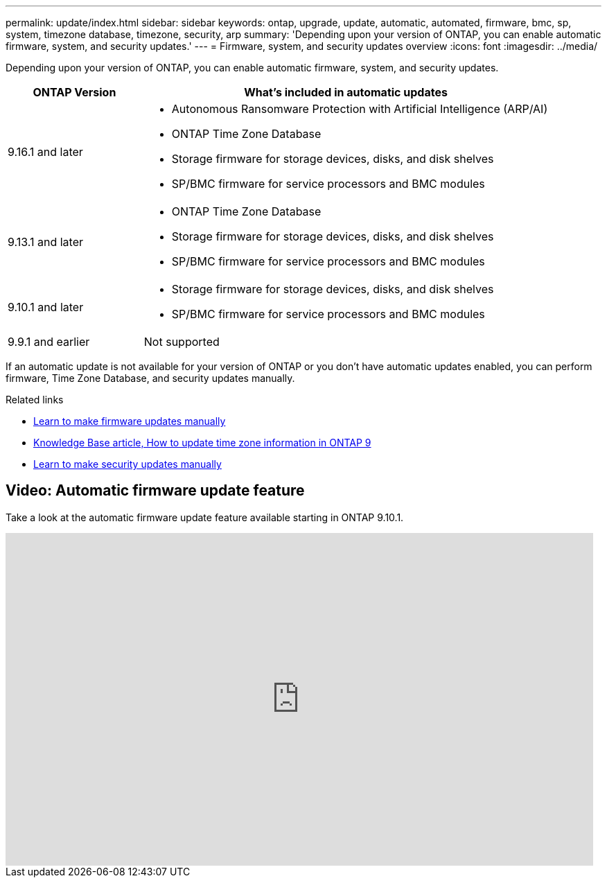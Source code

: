 ---
permalink: update/index.html
sidebar: sidebar
keywords: ontap, upgrade, update, automatic, automated, firmware, bmc, sp, system, timezone database, timezone, security, arp
summary: 'Depending upon your version of ONTAP, you can enable automatic firmware, system, and security updates.'
---
= Firmware, system, and security updates overview
:icons: font
:imagesdir: ../media/

[.lead]
Depending upon your version of ONTAP, you can enable automatic firmware, system, and security updates.

[cols="25,75", options="header"]
|===

|ONTAP Version
|What's included in automatic updates

|9.16.1 and later
a|
* Autonomous Ransomware Protection with Artificial Intelligence (ARP/AI) 
* ONTAP Time Zone Database
* Storage firmware for storage devices, disks, and disk shelves
* SP/BMC firmware for service processors and BMC modules

|9.13.1 and later
a|
* ONTAP Time Zone Database
* Storage firmware for storage devices, disks, and disk shelves
* SP/BMC firmware for service processors and BMC modules

|9.10.1 and later
a|
* Storage firmware for storage devices, disks, and disk shelves
* SP/BMC firmware for service processors and BMC modules

|9.9.1 and earlier
|Not supported

|===

If an automatic update is not available for your version of ONTAP or you don't have automatic updates enabled, you can perform firmware, Time Zone Database, and security updates manually.

.Related links

* link:firmware-task.html[Learn to make firmware updates manually]
* link:https://kb.netapp.com/Advice_and_Troubleshooting/Data_Storage_Software/ONTAP_OS/How_to_update_time_zone_information_in_ONTAP_9[Knowledge Base article, How to update time zone information in ONTAP 9^]
* link:../anti-ransomware/enable-arp-ai-with-au.html[Learn to make security updates manually]

== Video: Automatic firmware update feature

Take a look at the automatic firmware update feature available starting in ONTAP 9.10.1.

video::GoABILT85hQ[youtube, width=848, height=480]

// 2023 Aug 29, Git Issue 1061
// 2023 May 03, Jira 752
